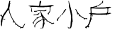 SplineFontDB: 3.0
FontName: LaCasita
FullName: LaCasita
FamilyName: LaCasita
Weight: Regular
Copyright: Copyright (c) 2016, Huang Pei-Tang
UComments: "2016-2-25: Created with FontForge (http://fontforge.org)"
Version: 001.000
ItalicAngle: 0
UnderlinePosition: -100
UnderlineWidth: 50
Ascent: 800
Descent: 200
InvalidEm: 0
LayerCount: 2
Layer: 0 0 "Back" 1
Layer: 1 0 "Fore" 0
XUID: [1021 500 -727619179 8342607]
FSType: 0
OS2Version: 0
OS2_WeightWidthSlopeOnly: 0
OS2_UseTypoMetrics: 1
CreationTime: 1456414151
ModificationTime: 1456415237
OS2TypoAscent: 0
OS2TypoAOffset: 1
OS2TypoDescent: 0
OS2TypoDOffset: 1
OS2TypoLinegap: 90
OS2WinAscent: 0
OS2WinAOffset: 1
OS2WinDescent: 0
OS2WinDOffset: 1
HheadAscent: 0
HheadAOffset: 1
HheadDescent: 0
HheadDOffset: 1
OS2CapHeight: 0
OS2XHeight: 0
MarkAttachClasses: 1
DEI: 91125
Encoding: UnicodeBmp
UnicodeInterp: none
NameList: AGL For New Fonts
DisplaySize: -48
AntiAlias: 1
FitToEm: 1
WinInfo: 23432 29 11
BeginPrivate: 0
EndPrivate
BeginChars: 65536 4

StartChar: uni5C0F
Encoding: 23567 23567 0
Width: 1000
VWidth: 0
Flags: H
LayerCount: 2
Back
Fore
SplineSet
547.291992188 197.858398438 m 0
 548.866210938 183.512044271 550.423177083 169.165364583 551.962890625 154.818359375 c 0
 544.576708506 131.889049799 545.276578298 113.395885736 554.0625 99.3388671875 c 0
 562.989062444 78.0835778485 565.246223902 61.8472497235 560.833984375 50.6298828125 c 0
 551.615878948 50.6298828125 547.031894573 46.23828125 547.08203125 37.455078125 c 0
 545.142548102 25.3932720747 542.467558769 6.27374988926 539.057063252 -19.9034884314 c 0
 535.646567734 -46.080726752 532.213451782 -69.0774679713 528.757715394 -88.8937120895 c 0
 525.301979006 -108.709956208 521.052336896 -127.51459124 516.008789062 -145.307617188 c 0
 514.778313169 -149.540225335 512.851975036 -154.088826883 510.229774663 -158.953421831 c 0
 507.607574289 -163.81801678 505.329696357 -167.663089685 503.396140865 -170.488640547 c 0
 501.462585373 -173.314191408 498.287704516 -177.674145766 493.871498295 -183.568503618 c 0
 489.455292075 -189.462861471 486.634193684 -193.260339432 485.408203125 -194.9609375 c 0
 479.351991329 -203.366784635 474.698019975 -201.809818489 471.446289062 -190.290039062 c 0
 462.963858667 -183.937254922 462.719067001 -174.664142942 470.711914062 -162.470703125 c 0
 474.394593985 -150.305571601 477.373912544 -136.803182777 479.649869741 -121.963536655 c 0
 481.925826937 -107.123890532 483.414684325 -94.5900176665 484.116441905 -84.3619180571 c 0
 484.818199484 -74.1338184477 485.577073623 -60.0033134653 486.393064321 -41.9704031099 c 0
 487.209055019 -23.9374927545 487.878163787 -10.9691682804 488.400390625 -3.0654296875 c 0
 489.469695005 12.9657392968 491.448185805 34.0625692199 494.335863023 60.2250600818 c 0
 497.223540241 86.3875509437 499.586230273 108.447446395 501.42393312 126.404746437 c 0
 503.261635966 144.362046478 504.208943492 165.192440333 504.265855699 188.895928002 c 0
 504.322767905 212.59941567 502.760842047 234.517569878 499.580078125 254.650390625 c 0
 485.009546901 346.551557226 471.117619817 418.284955664 457.904296875 469.850585938 c 0
 455.889787161 477.719063638 452.419749788 490.003724019 447.494184755 506.704567082 c 0
 442.568619722 523.405410144 438.762783824 536.879317531 436.076677062 547.126289242 c 0
 433.390570299 557.373260953 431.070144804 570.010427378 429.115400575 585.037788517 c 0
 427.160656346 600.065149656 426.679481154 614.157371192 427.671875 627.314453125 c 0
 428.800903843 642.303225895 427.015401613 664.498247528 422.31536831 693.899518024 c 0
 417.615335007 723.30078852 415.481566404 745.073214804 415.9140625 759.216796875 c 1
 430.243164062 760.739257812 l 1
 429.3515625 758.849609375 l 1
 430.138671875 760.739257812 l 2
 427.86572485 753.503209134 429.492677975 748.254185696 435.01953125 744.9921875 c 0
 435.030503076 744.93449416 436.02789891 739.423426451 438.01171875 728.458984375 c 0
 434.540130368 719.506954413 436.289804847 713.156042954 443.260742188 709.40625 c 0
 449.683657697 700.343886359 454.442446759 685.087375943 457.537109375 663.63671875 c 0
 457.456380208 662.431717218 457.416015625 661.23314951 457.416015625 660.041015625 c 0
 457.416015625 647.126687081 461.550455729 635.710671456 469.819335938 625.79296875 c 0
 473.108398438 610.886067708 476.415039062 595.961914062 479.739257812 581.020507812 c 0
 476.545206993 572.172278269 478.294881472 565.891028269 484.98828125 562.176757812 c 0
 494.964966925 544.54919615 500.721151821 525.636110213 502.256835938 505.4375 c 0
 495.764823388 497.626659308 496.674654117 490.838247849 504.986328125 485.072265625 c 2
 509.762695312 463.552734375 l 2
 505.908286176 453.898280608 509.232504926 442.438319671 519.735351562 429.172851562 c 2
 523.514648438 400.356445312 l 2
 518.164302029 395.40334254 518.951736925 391.064475352 525.876953125 387.33984375 c 0
 526.124620226 385.765136719 526.413913303 383.954305013 526.744832357 381.907348633 c 0
 527.241210937 378.836914063 527.241210937 378.836914063 527.737589518 375.766479492 c 0
 528.068508572 373.719523112 528.357801649 371.908691406 528.60546875 370.333984375 c 0
 525.800587746 361.85438134 527.340301288 355.695852694 533.224609375 351.858398438 c 0
 542.694010417 323.104631169 547.428710938 293.590959294 547.428710938 263.317382812 c 0
 547.428710938 252.922521334 546.858072917 242.562820813 545.716796875 232.23828125 c 0
 537.58177147 219.469686652 538.159245428 208.027303839 547.44921875 197.911132812 c 1024
744.48828125 336.059570312 m 0
 743.530059294 332.785205037 742.581877758 328.186784707 741.643736643 322.264309323 c 0
 740.705595527 316.34183394 739.835982647 311.924462563 739.034898001 309.012195193 c 0
 738.233813355 306.099927823 736.289369839 303.256404425 733.201567453 300.481624997 c 0
 730.113765067 297.70684557 725.810573312 296.041746612 720.291992188 295.486328125 c 1
 722.535276213 318.481801059 719.936174514 341.201464032 712.49468709 363.645317044 c 0
 705.053199666 386.089170057 694.312383967 410.732634909 680.272239993 437.575711602 c 0
 666.232096019 464.418788294 656.529695709 485.587235989 651.165039062 501.081054688 c 1
 668.987829848 503.003573302 681.829952244 494.570630594 689.69140625 475.782226562 c 0
 709.908661613 426.809423502 748.049937655 367.55063444 804.115234375 298.005859375 c 0
 824.482749064 272.520221105 852.87510337 247.258979208 889.292297294 222.222133684 c 0
 925.709491218 197.185288161 959.462644724 179.721269641 990.551757812 169.830078125 c 0
 997.625797123 167.828125 1004.84129192 166.827148438 1012.19824219 166.827148438 c 0
 1021.32317676 166.827148438 1030.18678353 168.352864583 1038.7890625 171.404296875 c 0
 1051.6195293 175.309371984 1061.27708138 173.420049067 1067.76171875 165.736328125 c 0
 1069.96301142 163.145866639 1071.05333146 160.497972661 1071.03267886 157.792646191 c 0
 1071.01202626 155.087319721 1070.37583504 152.803990856 1069.1241052 150.942659595 c 0
 1067.87237536 149.081328334 1066.31112802 146.877444065 1064.44036319 144.331006787 c 0
 1062.56959835 141.784569509 1061.33231583 139.751707871 1060.72851562 138.232421875 c 0
 1059.15640834 134.302299918 1057.17463476 132.251624141 1054.78319488 132.080394545 c 0
 1052.39175499 131.909164949 1049.31027178 132.942808169 1045.53874523 135.181324205 c 0
 1041.76721868 137.419840242 1039.13223329 138.716820715 1037.63378906 139.072265625 c 0
 1035.41058647 139.609538627 1032.25964286 140.534395664 1028.18095822 141.846836736 c 0
 1024.10227359 143.159277808 1020.80036036 144.184726494 1018.27521854 144.923182795 c 0
 1015.75007671 145.661639096 1012.6879823 146.148933948 1009.08893529 146.385067349 c 0
 1005.48988828 146.621200751 1002.42512602 146.240146254 999.894648512 145.24190386 c 0
 997.364171 144.243661466 994.729747665 142.334942139 991.991378506 139.515745879 c 0
 989.253009348 136.69654962 986.848656616 132.909399951 984.778320312 128.154296875 c 0
 982.32334955 122.511477379 974.80023757 121.006920087 962.208984375 123.640625 c 0
 954.57226423 125.213626515 952.536022845 130.265428216 956.10026022 138.796030103 c 0
 956.844094947 140.576314989 957.34062279 141.875424746 957.58984375 142.693359375 c 0
 960.821968482 153.406967936 956.605497128 160.300522624 944.940429688 163.374023438 c 0
 907.827967376 173.122720117 869.511561126 197.914386784 829.991210938 237.749023438 c 0
 819.946026328 247.889423066 813.402732058 251.77353765 810.361328125 249.401367188 c 0
 801.80036082 242.779321989 795.299572483 238.587590645 790.858963115 236.826173154 c 0
 786.418353746 235.064755664 783.84186792 235.444913665 783.129505635 237.966647158 c 0
 782.417143351 240.488380651 782.359738552 243.558493483 782.95729124 247.176985654 c 0
 783.554843927 250.795477826 784.278826851 255.026104577 785.12924001 259.868865908 c 0
 785.97965317 264.711627239 786.079802333 268.220833395 785.4296875 270.396484375 c 0
 781.002941443 284.392378859 767.355806026 306.297326776 744.48828125 336.111328125 c 1024
154 282.20703125 m 0
 191.494801694 329.270374081 211.684905861 354.586780331 214.5703125 358.15625 c 0
 228.692705754 374.14802636 238.000648462 392.571528964 242.494140625 413.426757812 c 0
 242.873112237 415.525418864 243.311934877 419.296889862 243.810608545 424.741170807 c 0
 244.309282214 430.185451751 244.927824434 434.136783192 245.666235205 436.595165131 c 0
 246.404645976 439.053547069 247.764655839 441.909830211 249.746264795 445.164014557 c 0
 251.727873751 448.418198902 254.844853471 450.526170968 259.097203955 451.487930756 c 0
 263.349554439 452.449690543 268.785252079 452.534442791 275.404296875 451.7421875 c 0
 279.223883212 451.2865627 282.358724346 452.728773813 284.808820279 456.06882084 c 0
 287.258916211 459.408867866 289.632246095 464.526073244 291.92880993 471.420436973 c 0
 294.225373764 478.314800702 295.890379829 482.777845148 296.923828125 484.809570312 c 0
 302.266316902 495.367937391 308.949910652 501.229265516 316.974609375 502.393554688 c 0
 317.447794596 502.450195312 317.922403971 502.478515625 318.3984375 502.478515625 c 0
 324.678475909 502.478515625 328.542733721 499.423502604 329.991210938 493.313476562 c 0
 330.589833578 491.802524771 331.008940447 490.373978633 331.248531545 489.02783815 c 0
 331.488122643 487.681697667 331.456728898 486.343058915 331.154350311 485.011921895 c 0
 330.851971724 483.680784874 330.584949227 482.576595714 330.35328282 481.699354413 c 0
 330.121616414 480.822113112 329.520308766 479.703220853 328.549359877 478.342677634 c 0
 327.578410988 476.982134416 326.878591935 476.01932759 326.449902718 475.454257155 c 0
 326.021213502 474.889186721 325.124226645 473.833312637 323.758942148 472.286634905 c 0
 322.39365765 470.739957172 321.514374851 469.735558037 321.12109375 469.2734375 c 0
 288.32085778 430.033920342 258.945206738 388.376042738 232.994140625 344.299804688 c 0
 230.235357243 339.659818595 226.976384597 334.972235426 223.217222688 330.23705518 c 0
 219.458060779 325.501874934 216.089884108 321.486117878 213.112692677 318.189784013 c 0
 210.135501245 314.893450148 205.922201256 310.787365961 200.472792711 305.871531453 c 0
 195.023384166 300.955696945 191.056972542 297.443918477 188.573557839 295.33619605 c 0
 186.090143135 293.228473623 181.512838517 289.452395223 174.841643984 284.007960851 c 0
 168.170449451 278.563526479 163.952401457 275.111328591 162.1875 273.651367188 c 1
 153.947265625 282.048828125 l 1025
90.751953125 213.709960938 m 0
 95.8654407526 211.581351648 98.4482044245 208.620088627 98.5002441406 204.826171875 c 0
 98.5522838568 201.032255123 96.7917858099 197.887398352 93.21875 195.391601562 c 0
 66.0297254218 172.765918346 48.8487358385 141.080696992 41.67578125 100.3359375 c 0
 40.9714684429 96.305226233 39.8460330399 92.389333375 38.299475041 88.5882589261 c 0
 36.7529170421 84.7871844772 33.8538312509 81.2757627279 29.6022176674 78.053993678 c 0
 25.3506040838 74.8322246282 20.3295523614 74.0189793397 14.5390625 75.6142578125 c 0
 5.23042501164 78.1858520202 0.397091678302 83.2793171894 0.0390625 90.8946533203 c 0
 -0.318966678302 98.5099894512 1.12016092586 105.768737824 4.3564453125 112.670898438 c 0
 7.83809737799 126.761127315 14.2046056707 140.248858727 23.4559701906 153.134092671 c 0
 32.7073347105 166.019326615 41.3369483334 175.9892848 49.3448110594 183.043967225 c 0
 57.3526737854 190.09864965 68.8630622864 199.410816825 83.8759765625 210.98046875 c 0
 86.0529298821 212.179797854 88.3449220696 213.089628583 90.751953125 213.709960938 c 1024
470.711914062 -162.470703125 m 0
 462.731236301 -174.645578139 462.976027968 -183.918690119 471.446289062 -190.290039062 c 1
 467.384486114 -190.728654533 462.10820442 -191.92781178 455.617443981 -193.887510802 c 0
 449.126683542 -195.847209825 443.529348492 -197.363512519 438.825438832 -198.436418885 c 0
 434.121529171 -199.509325251 429.083879846 -199.97576214 423.712490856 -199.835729552 c 0
 418.341101866 -199.695696964 413.419782441 -197.689030909 408.948532582 -193.815731385 c 0
 404.477282722 -189.942431862 400.553032278 -184.095651608 397.17578125 -176.275390625 c 0
 396.992806196 -175.845327747 396.404456305 -174.500844454 395.410731576 -172.241940747 c 0
 394.417006848 -169.983037039 393.806279772 -168.532958004 393.578550349 -167.89170364 c 0
 393.350820926 -167.250449276 392.869142059 -165.901116124 392.133513748 -163.843704186 c 0
 391.397885437 -161.786292247 391.021552116 -160.285833839 391.004513783 -159.342328961 c 0
 390.987475451 -158.398824084 390.879588272 -156.984129564 390.680852247 -155.098245402 c 0
 390.482116222 -153.21236124 390.618972522 -151.631559468 391.091421148 -150.355840085 c 0
 391.563869774 -149.080120702 392.108570151 -147.570100823 392.725522279 -145.825780446 c 0
 393.342474407 -144.081460069 394.271316196 -142.390350941 395.512047648 -140.752453061 c 0
 396.7527791 -139.114555181 398.217187696 -137.448698432 399.905273438 -135.754882812 c 1
 401.543017744 -143.597427262 403.972860814 -149.998872955 407.194802647 -154.959219892 c 0
 410.416744479 -159.919566828 413.309214916 -163.590443889 415.872213955 -165.971851072 c 0
 418.435212994 -168.353258255 422.752700482 -169.595159696 428.824676417 -169.697555395 c 0
 434.896652352 -169.799951094 439.049819764 -169.719905845 441.284178654 -169.457419648 c 0
 443.518537544 -169.194933452 448.639889687 -168.040838799 456.648235083 -165.99513569 c 0
 464.656580479 -163.949432581 469.326895348 -162.774621726 470.659179688 -162.470703125 c 1024
430.243164062 760.633789062 m 1
 415.9140625 759.112304688 l 2
 413.438879326 765.523646291 411.779394277 770.255021205 410.935607352 773.306429429 c 0
 410.091820427 776.357837653 410.209184623 780.506741471 411.28769994 785.753140883 c 0
 412.366215257 790.999540295 415.290497568 795.730915209 420.060546875 799.947265625 c 1
 423.190355825 796.222938547 425.360197108 792.18465621 426.570070723 787.832418613 c 0
 427.779944338 783.480181017 428.561030002 778.475691004 428.913327714 772.818948574 c 0
 429.265625427 767.162206144 429.70890421 763.100486307 430.243164062 760.633789062 c 1024
554.115234375 99.3388671875 m 0
 545.314854814 113.460140829 544.597406897 131.953304891 551.962890625 154.818359375 c 1
 556.939150479 142.62287139 557.656598395 124.129707327 554.115234375 99.3388671875 c 1024
547.291992188 197.858398438 m 0
 538.001738712 207.975779487 537.424264754 219.418162299 545.559570312 232.185546875 c 1
 548.553710938 226.152453753 550.05078125 219.767362607 550.05078125 213.030273438 c 0
 550.05078125 207.806833766 549.131184896 202.749542099 547.291992188 197.858398438 c 1024
130.799804688 238.694335938 m 0
 130.558913503 238.158966859 130.198033665 237.345099001 129.717165172 236.252732363 c 0
 123.603900578 222.365512888 115.829038229 215.131203663 106.392578125 214.549804688 c 0
 101.583984375 214.769181297 99.1796875 217.28578286 99.1796875 222.099609375 c 0
 99.1796875 222.797012487 99.2747395833 223.482233841 99.46484375 224.155273438 c 0
 100.927215918 229.740119132 104.17030267 234.952160681 109.194104007 239.791398082 c 0
 114.217905343 244.630635483 119.547735258 247.676731956 125.18359375 248.9296875 c 0
 127.318098969 249.496743997 128.99887783 248.713905192 130.225930331 246.581171083 c 0
 131.452982832 244.448436974 131.644274284 241.731926821 130.799804688 238.431640625 c 1024
469.9765625 625.79296875 m 0
 461.707682292 635.710671456 457.573242188 647.126687081 457.573242188 660.041015625 c 0
 457.573242188 661.23314951 457.613606771 662.431717218 457.694335938 663.63671875 c 1
 468.291339807 650.623076854 472.385415327 638.00849352 469.9765625 625.79296875 c 1024
519.840820312 429.172851562 m 0
 509.285330149 442.574577324 505.961111399 454.034538261 509.868164062 463.552734375 c 1
 518.543744975 448.9713562 521.867963725 437.511395263 519.840820312 429.172851562 c 1024
505.091796875 485.072265625 m 0
 496.762302003 490.834490488 495.852471274 497.605649342 502.362304688 505.385742188 c 1
 507.215015148 500.5322533 508.124845877 493.743516321 505.091796875 485.01953125 c 1024
150.325195312 259.479492188 m 0
 144.558135163 245.655904234 138.347197663 241.299458922 131.692382812 246.41015625 c 0
 130.097118969 247.63550775 128.88726248 248.874627405 128.062813346 250.127515214 c 0
 127.238364212 251.380403023 126.861876957 252.643237989 126.933351582 253.916020113 c 0
 127.004826207 255.188802237 127.201662025 256.35475508 127.523859037 257.413878643 c 0
 127.846056048 258.473002206 128.553331093 259.670051595 129.645684171 261.00502681 c 0
 130.73803725 262.340002025 131.682561206 263.430978784 132.479256039 264.277957087 c 0
 133.275950873 265.12493539 134.394839894 266.237818188 135.835923102 267.616605481 c 0
 137.27700631 268.995392774 138.310214234 270.009584176 138.935546875 270.659179688 c 2
 150.325195312 259.426757812 l 1025
443.41796875 709.458007812 m 0
 436.26484355 713.235036477 434.515169071 719.568695332 438.168945312 728.458984375 c 1
 442.329101562 725.006538289 444.409179688 720.57717631 444.409179688 715.170898438 c 0
 444.409179688 713.193400065 444.078776042 711.271850586 443.41796875 709.40625 c 1024
435.01953125 744.9921875 m 0
 429.489512354 748.185060307 427.862559229 753.434083744 430.138671875 760.739257812 c 1
 436.766727635 756.603047443 438.39368076 751.354024006 435.01953125 744.9921875 c 1024
547.133789062 37.455078125 m 0
 547.133789062 46.3456439135 551.717773438 50.737245476 560.885742188 50.6298828125 c 1
 560.744365882 48.0183726676 559.98810396 45.968439166 558.616956424 44.4800823078 c 0
 557.245808887 42.9917254497 555.212759813 41.6153554736 552.517809201 40.3509723797 c 0
 549.82285859 39.0865892857 548.02818521 38.1212912008 547.133789062 37.455078125 c 1024
533.27734375 351.805664062 m 0
 527.393035663 355.643118319 525.853322121 361.801646965 528.658203125 370.28125 c 1
 532.632161458 367.191966273 534.619140625 363.131093878 534.619140625 358.098632812 c 0
 534.619140625 355.907164722 534.171875 353.809508472 533.27734375 351.805664062 c 1024
525.981445312 387.182617188 m 0
 519.200786553 390.798968526 518.413351657 395.137835713 523.619140625 400.19921875 c 0
 526.677083333 398.687347345 528.206054688 396.225433283 528.206054688 392.813476562 c 0
 528.206054688 390.64411043 527.464518229 388.767157305 525.981445312 387.182617188 c 1024
485.145507812 562.176757812 m 0
 478.451832192 565.891627248 476.702483234 572.172877248 479.897460938 581.020507812 c 1
 484.074544271 577.659500613 486.163085938 573.297521447 486.163085938 567.934570312 c 0
 486.163085938 565.953344274 485.823893229 564.034073441 485.145507812 562.176757812 c 1024
154 282.20703125 m 1
 162.240234375 273.80859375 l 2
 152.974402253 270.261255724 150.227657461 273.060734891 154 282.20703125 c 1024
150.325195312 259.479492188 m 1
 138.935546875 270.711914062 l 2
 142.56875871 271.840729878 145.39983751 272.199743188 147.428783275 271.788953993 c 0
 149.457729041 271.378164798 150.729707725 270.15861908 151.244719329 268.13031684 c 0
 151.759730932 266.102014601 151.453222927 263.218406383 150.325195312 259.479492188 c 1024
EndSplineSet
Validated: 524323
EndChar

StartChar: uni6236
Encoding: 25142 25142 1
Width: 1000
VWidth: 0
Flags: H
LayerCount: 2
Back
Fore
SplineSet
190.74609375 299.598632812 m 0
 189.802734375 320.022460938 174.000976562 317.098632812 161.030273438 318.465820312 c 0
 151.879882812 319.45703125 139.19140625 317.522460938 137.446289062 328.795898438 c 0
 135.041015625 343.51171875 150.040039062 340.91796875 157.633789062 341.201171875 c 0
 187.916015625 342.333007812 195.368164062 357.520507812 193.245117188 385.916015625 c 0
 190.1796875 431.66796875 192.161132812 477.750976562 185.321289062 523.314453125 c 0
 184.666992188 526.676757812 184.135742188 532.18359375 184.135742188 535.608398438 c 0
 184.135742188 544.447265625 187.499023438 557.958007812 191.641601562 565.765625 c 0
 194.754882812 571.331054688 199.66015625 578.97265625 205.791992188 574.680664062 c 0
 232.489257812 555.294921875 257.676757812 575.15234375 283.241210938 576.284179688 c 0
 288.3828125 570.435546875 292.297851562 572.180664062 295.504882812 578.265625 c 2
 333.8046875 588.359375 l 2
 339.512695312 582.0390625 343.23828125 585.057617188 346.209960938 591.094726562 c 2
 394.038085938 610.338867188 l 2
 403.471679688 610.338867188 414.272460938 605.33984375 421.819335938 615.810546875 c 2
 481.250976562 640.998046875 l 2
 483.467773438 637.6015625 485.684570312 634.252929688 487.948242188 630.951171875 c 0
 487.875976562 629.517578125 486.65234375 628.353515625 485.216796875 628.353515625 c 0
 485.176757812 628.353515625 485.111328125 628.35546875 485.071289062 628.357421875 c 0
 473.232421875 621.234375 485.354492188 612.3671875 483.326171875 604.537109375 c 2
 458.751953125 611.140625 l 2
 453.280273438 617.602539062 449.318359375 614.8203125 446.393554688 608.830078125 c 2
 409.178710938 596.61328125 l 2
 393.661132812 596.61328125 374.982421875 601.330078125 377.010742188 575.15234375 c 1
 329.842773438 570.435546875 l 2
 328.172851562 570.56640625 325.45703125 570.672851562 323.78125 570.672851562 c 0
 310.55078125 570.672851562 290.952148438 564.607421875 280.034179688 557.133789062 c 1
 295.693359375 559.4453125 311.0703125 549.916992188 326.399414062 557.133789062 c 0
 328.666992188 557.427734375 332.362304688 557.666992188 334.6484375 557.666992188 c 0
 341.395507812 557.666992188 351.963867188 555.653320312 358.23828125 553.171875 c 0
 368.142578125 542.748046875 378.755859375 544.446289062 389.698242188 551.426757812 c 2
 528.9375 550.578125 l 2
 533.654296875 544.91796875 537.7578125 546.474609375 540.96484375 552.323242188 c 2
 559.83203125 552.55859375 l 2
 566.10546875 544.446289062 572.47265625 544.446289062 578.69921875 552.55859375 c 2
 603.88671875 552.55859375 l 2
 614.59375 543.125 625.206054688 542.842773438 635.630859375 553.125 c 2
 717.985351562 556.8515625 l 2
 724.77734375 550.153320312 727.9375 554.3984375 730.389648438 560.955078125 c 0
 745.294921875 563.030273438 759.162109375 570.954101562 774.774414062 569.208984375 c 0
 776.642578125 566.91796875 780.556640625 565.05859375 783.512695312 565.05859375 c 0
 786.612304688 565.05859375 790.642578125 567.065429688 792.509765625 569.5390625 c 0
 835.479492188 577.369140625 878.307617188 582.69921875 920.333984375 557.133789062 c 1
 897.834960938 550.578125 875.572265625 543.314453125 852.836914062 537.606445312 c 0
 822.98046875 530.059570312 806.09375 509.825195312 809.348632812 481.005859375 c 0
 810.317382812 472.154296875 811.103515625 457.743164062 811.103515625 448.838867188 c 0
 811.103515625 422.498046875 804.37890625 380.827148438 796.094726562 355.823242188 c 1
 840.1015625 355.823242188 882.034179688 366.388671875 920.428710938 341.153320312 c 1
 874.72265625 333.41796875 835.526367188 304.740234375 788.359375 304.268554688 c 0
 775.717773438 304.268554688 759.3984375 308.23046875 758.21875 283.514648438 c 0
 757.416992188 266.393554688 744.681640625 273.137695312 736.8046875 282.666015625 c 0
 736.239257812 292.524414062 735.295898438 302.051757812 721.192382812 299.221679688 c 0
 697.608398438 285.071289062 672.185546875 298.231445312 647.752929688 295.259765625 c 0
 639.12109375 302.665039062 630.819335938 302.711914062 622.942382812 294.127929688 c 0
 601.905273438 290.967773438 580.916015625 281.014648438 559.926757812 294.127929688 c 0
 550.880859375 298.302734375 535.453125 301.69140625 525.491210938 301.69140625 c 0
 515.333984375 301.69140625 499.634765625 298.17578125 490.448242188 293.844726562 c 0
 482.672851562 292.798828125 469.994140625 291.94921875 462.1484375 291.94921875 c 0
 454.301757812 291.94921875 441.623046875 292.798828125 433.84765625 293.844726562 c 0
 421.8671875 303.796875 409.2734375 302.5703125 396.443359375 295.58984375 c 2
 332.861328125 300.306640625 l 2
 322.862304688 309.362304688 312.532226562 308.796875 301.825195312 301.674804688 c 2
 256.213867188 303.08984375 l 2
 244.375 310.872070312 242.064453125 288.184570312 230.224609375 295.165039062 c 0
 228.366210938 295.40234375 226.78125 297.114257812 226.6875 298.986328125 c 0
 212.537109375 313.796875 209.565429688 296.721679688 209.330078125 290.731445312 c 0
 207.25390625 245.026367188 201.263671875 199.038085938 212.537109375 153.662109375 c 0
 213.952148438 148.002929688 220.98046875 142.483398438 212.537109375 138.049804688 c 0
 210.140625 137.1328125 206.114257812 136.388671875 203.548828125 136.388671875 c 0
 201.76953125 136.388671875 198.928710938 136.751953125 197.208007812 137.201171875 c 0
 188.29296875 138.8515625 190.83984375 145.313476562 191.641601562 151.775390625 c 0
 194.943359375 179.79296875 197.16015625 207.858398438 191.359375 235.875976562 c 0
 190.084960938 242.431640625 188.764648438 248.94140625 187.538085938 255.450195312 c 0
 185.509765625 270.260742188 200.651367188 283.750976562 190.604492188 299.268554688 c 1024
399.651367188 511.00390625 m 0
 346.209960938 512.560546875 293.241210938 521.852539062 239.28125 518.645507812 c 0
 218.622070312 517.418945312 215.131835938 510.296875 216.970703125 491.854492188 c 0
 221.02734375 450.346679688 223.668945312 408.650390625 225.885742188 366.954101562 c 0
 226.782226562 349.879882812 237.677734375 345.587890625 250.790039062 344.73828125 c 0
 270.600585938 343.46484375 290.8828125 346.341796875 310.221679688 343.229492188 c 0
 441.866210938 322.00390625 573.793945312 338.512695312 705.580078125 339.64453125 c 0
 741.19140625 339.927734375 771.000976562 351.153320312 784.114257812 392.943359375 c 0
 796.094726562 431.244140625 782.510742188 467.798828125 786.708007812 505.061523438 c 0
 788.40625 520.95703125 772.557617188 520.295898438 760.860351562 519.2109375 c 0
 727.041015625 515.720703125 693.174804688 513.126953125 659.26171875 510.862304688 c 0
 572.47265625 505.061523438 486.061523438 512.325195312 399.603515625 510.862304688 c 1024
191.547851562 236.158203125 m 0
 197.349609375 208.141601562 195.131835938 180.076171875 191.831054688 152.05859375 c 0
 191.076171875 145.596679688 188.481445312 139.134765625 197.396484375 137.484375 c 0
 199.1171875 137.03515625 201.958007812 136.670898438 203.737304688 136.670898438 c 0
 206.302734375 136.670898438 210.330078125 137.416015625 212.725585938 138.333007812 c 0
 220.98046875 142.766601562 213.999023438 148.28515625 212.725585938 153.9453125 c 0
 201.453125 199.2734375 207.443359375 245.26171875 209.518554688 291.014648438 c 0
 209.75390625 297.051757812 212.8203125 314.079101562 226.875976562 299.268554688 c 1
 217.017578125 293.65625 216.829101562 284.26953125 216.876953125 274.600585938 c 0
 216.876953125 249.413085938 217.112304688 224.225585938 216.640625 199.131835938 c 0
 216.168945312 176.444335938 219.84765625 155.408203125 236.262695312 138.14453125 c 0
 242.44140625 131.682617188 245.696289062 123.427734375 240.036132812 115.315429688 c 0
 234.375976562 107.202148438 227.583984375 111.68359375 221.168945312 116.211914062 c 0
 203.33984375 128.852539062 202.301757812 112.390625 199.424804688 102.391601562 c 0
 191.169921875 72.1572265625 190.651367188 40.224609375 177.774414062 10.88671875 c 0
 163.05859375 -22.6025390625 157.728515625 -60.2900390625 128.059570312 -86.7509765625 c 0
 115.702148438 -97.8349609375 110.702148438 -111.702148438 129.522460938 -125.805664062 c 0
 135.041015625 -129.956054688 154.709960938 -140.521484375 137.116210938 -155.615234375 c 0
 122.965820312 -167.83203125 109.711914062 -171.840820312 98.0615234375 -153.303710938 c 0
 90.2783203125 -140.993164062 82.6845703125 -140.899414062 73.5341796875 -151.55859375 c 0
 66.7421875 -159.530273438 56.7900390625 -165.708984375 52.875 -175.142578125 c 0
 41.4599609375 -201.509765625 31.5078125 -212.640625 12.6884765625 -179.859375 c 0
 8.7255859375 -172.97265625 -3.3017578125 -171.275390625 1.0849609375 -158.633789062 c 0
 5.4716796875 -145.993164062 11.2255859375 -135.946289062 26.0361328125 -133.82421875 c 0
 60.2333984375 -129.107421875 75.515625 -106.702148438 93.6748046875 -77.6943359375 c 0
 153.341796875 17.6787109375 177.350585938 121.965820312 188.009765625 231.252929688 c 0
 188.703125 232.780273438 190.30859375 234.893554688 191.594726562 235.969726562 c 1024
100.325195312 -127.833984375 m 0
 99.0048828125 -121.512695312 102.306640625 -112.080078125 91.4111328125 -112.032226562 c 0
 87.9951171875 -112.950195312 84.4453125 -116.458007812 83.486328125 -119.862304688 c 0
 83.486328125 -130.7578125 92.919921875 -127.314453125 99.2880859375 -128.87109375 c 0
 101.126953125 -137.879882812 102.448242188 -147.408203125 113.438476562 -149.908203125 c 0
 115.54296875 -148.625 117.65625 -145.624023438 118.155273438 -143.209960938 c 0
 119.900390625 -129.720703125 110.655273438 -128.069335938 100.513671875 -127.833984375 c 1024
188.24609375 120.220703125 m 1
 184.377929688 76.779296875 180.180664062 33.1962890625 154.993164062 -4.537109375 c 1
 148.861328125 41.3095703125 172.208984375 79.892578125 188.24609375 120.220703125 c 1
142.493164062 -17.5087890625 m 0
 143.389648438 -50.5263671875 105.655273438 -62.7890625 103.296875 -93.4482421875 c 1
 126.125976562 -73.2138671875 153.106445312 -55.431640625 142.493164062 -17.5087890625 c 1024
481.76953125 642.413085938 m 0
 497.193359375 658.120117188 516.013671875 669.345703125 533.654296875 682.127929688 c 0
 567.897460938 706.796875 602.61328125 732.739257812 603.3203125 781.69921875 c 0
 603.3203125 791.1328125 608.037109375 799.953125 616.857421875 800 c 0
 623.838867188 800 631.998046875 794.29296875 637.611328125 788.962890625 c 0
 646.243164062 780.755859375 634.6875 777.170898438 631.762695312 771.463867188 c 0
 625.159179688 758.633789062 604.876953125 746.323242188 630.489257812 731.654296875 c 0
 636.337890625 728.305664062 633.837890625 720.145507812 630.489257812 714.438476562 c 0
 626.102539062 706.655273438 619.829101562 708.73046875 614.6875 712.787109375 c 0
 604.876953125 720.333984375 597.471679688 718.1640625 591.104492188 708.495117188 c 0
 567.095703125 670.760742188 531.389648438 648.875 490.967773438 633.026367188 c 1
 481.534179688 642.459960938 l 1025
230.272460938 295.448242188 m 0
 241.875 288.467773438 244.422851562 311.155273438 256.26171875 303.372070312 c 0
 248.950195312 285.49609375 248.998046875 268.940429688 265.12890625 255.403320312 c 0
 270.12890625 251.158203125 275.17578125 245.969726562 270.08203125 239.884765625 c 0
 264.327148438 232.904296875 256.921875 235.686523438 250.506835938 239.884765625 c 0
 230.649414062 253.46875 228.762695312 273.750976562 230.272460938 295.259765625 c 1024
376.727539062 575.19921875 m 0
 374.69921875 601.424804688 393.377929688 596.708007812 408.848632812 596.66015625 c 0
 410.405273438 583.594726562 430.215820312 582.982421875 428.659179688 564.067382812 c 1
 412.197265625 576.661132812 392.764648438 564.067382812 376.774414062 575.24609375 c 1024
490.448242188 293.891601562 m 0
 499.634765625 298.223632812 515.333984375 301.739257812 525.491210938 301.739257812 c 0
 535.453125 301.739257812 550.880859375 298.350585938 559.926757812 294.174804688 c 1
 550.142578125 292.639648438 534.1640625 291.39453125 524.260742188 291.39453125 c 0
 514.877929688 291.39453125 499.729492188 292.512695312 490.448242188 293.891601562 c 1024
326.116210938 557.040039062 m 0
 310.787109375 549.728515625 295.41015625 559.256835938 279.750976562 557.040039062 c 1
 290.668945312 564.513671875 310.267578125 570.578125 323.498046875 570.578125 c 0
 325.173828125 570.578125 327.889648438 570.471679688 329.559570312 570.340820312 c 1
 326.635742188 566.37890625 322.720703125 562.700195312 326.1640625 557.133789062 c 1024
190.74609375 299.598632812 m 0
 200.791992188 284.22265625 185.651367188 270.637695312 187.6796875 255.780273438 c 1
 171.595703125 271.581054688 186.547851562 285.212890625 190.74609375 299.598632812 c 1024
396.443359375 295.873046875 m 0
 409.2734375 302.853515625 421.819335938 304.080078125 433.84765625 294.127929688 c 1
 429.471679688 292.829101562 422.215820312 291.775390625 417.651367188 291.775390625 c 0
 411.579101562 291.775390625 402.078125 293.611328125 396.443359375 295.873046875 c 1024
483.04296875 604.584960938 m 0
 485.071289062 612.4140625 472.90234375 621.282226562 484.788085938 628.404296875 c 0
 487.663085938 624.30078125 491.572265625 617.221679688 493.514648438 612.603515625 c 0
 496.81640625 602.084960938 492.618164062 599.301757812 483.04296875 604.584960938 c 1024
389.321289062 551.379882812 m 0
 378.377929688 544.3515625 367.765625 542.701171875 357.860351562 553.125 c 1
 368.520507812 556.143554688 379.0859375 557.133789062 389.321289062 551.379882812 c 1024
301.825195312 302.004882812 m 0
 312.532226562 309.173828125 322.909179688 309.693359375 332.861328125 300.63671875 c 1
 329.16015625 299.336914062 322.970703125 298.282226562 319.046875 298.282226562 c 0
 314.072265625 298.282226562 306.356445312 299.94921875 301.825195312 302.004882812 c 1024
635.724609375 553.266601562 m 0
 625.30078125 542.983398438 614.735351562 543.172851562 603.98046875 552.700195312 c 2
 635.724609375 553.266601562 l 1025
622.942382812 294.221679688 m 0
 630.819335938 302.806640625 639.16796875 302.711914062 647.752929688 295.353515625 c 1
 644.271484375 293.404296875 638.208984375 291.821289062 634.219726562 291.821289062 c 0
 630.965820312 291.821289062 625.9140625 292.896484375 622.942382812 294.221679688 c 1024
421.537109375 615.905273438 m 0
 413.990234375 605.43359375 403.424804688 610.48046875 393.754882812 610.38671875 c 1
 401.11328125 621.942382812 411.631835938 617.130859375 421.537109375 615.905273438 c 1024
578.840820312 552.653320312 m 0
 572.520507812 544.634765625 566.15234375 544.634765625 559.973632812 552.653320312 c 1
 562.399414062 554.013671875 566.625976562 555.1171875 569.407226562 555.1171875 c 0
 572.188476562 555.1171875 576.415039062 554.013671875 578.840820312 552.653320312 c 1024
792.604492188 569.4453125 m 0
 790.728515625 566.987304688 786.697265625 564.993164062 783.60546875 564.993164062 c 0
 780.658203125 564.993164062 776.744140625 566.83984375 774.869140625 569.114257812 c 0
 776.912109375 571.233398438 780.958984375 572.953125 783.901367188 572.953125 c 0
 786.694335938 572.953125 790.592773438 571.381835938 792.604492188 569.4453125 c 1024
721.192382812 299.31640625 m 0
 735.342773438 302.146484375 736.239257812 292.618164062 736.8046875 282.759765625 c 2
 721.192382812 299.31640625 l 1025
295.26953125 578.359375 m 0
 292.061523438 572.274414062 288.146484375 570.529296875 283.005859375 576.37890625 c 0
 284.522460938 578.314453125 287.749023438 579.885742188 290.208984375 579.885742188 c 0
 291.732421875 579.885742188 294 579.202148438 295.26953125 578.359375 c 1024
345.974609375 591.189453125 m 0
 342.955078125 585.151367188 339.276367188 582.1328125 333.569335938 588.453125 c 0
 335.30078125 590.500976562 338.8828125 592.163085938 341.564453125 592.163085938 c 0
 342.840820312 592.163085938 344.81640625 591.7265625 345.974609375 591.189453125 c 1024
446.063476562 608.876953125 m 0
 449.223632812 614.8671875 452.997070312 617.650390625 458.421875 611.188476562 c 0
 456.69140625 609.326171875 453.223632812 607.814453125 450.681640625 607.814453125 c 0
 449.33984375 607.814453125 447.270507812 608.290039062 446.063476562 608.876953125 c 1024
730.484375 561.095703125 m 0
 728.03125 554.540039062 724.87109375 550.294921875 718.079101562 556.9921875 c 0
 721.475585938 560.483398438 725.060546875 563.407226562 730.484375 561.095703125 c 1024
540.91796875 552.51171875 m 0
 537.7109375 546.663085938 533.795898438 545.106445312 528.890625 550.766601562 c 0
 530.293945312 552.6953125 533.369140625 554.26171875 535.755859375 554.26171875 c 0
 537.34375 554.26171875 539.657226562 553.477539062 540.91796875 552.51171875 c 1024
481.76953125 642.413085938 m 1
 491.203125 632.979492188 l 2
 490.772460938 631.831054688 489.426757812 630.8984375 488.200195312 630.8984375 c 0
 488.038085938 630.8984375 487.77734375 630.921875 487.618164062 630.951171875 c 0
 485.354492188 634.299804688 482.901367188 637.649414062 480.920898438 640.998046875 c 2
 481.581054688 642.318359375 l 1025
188.009765625 120.45703125 m 0
 184.142578125 76.9677734375 179.944335938 33.5263671875 154.756835938 -4.3017578125 c 1
 148.625 41.544921875 171.97265625 80.1279296875 188.009765625 120.45703125 c 1024
142.163085938 -17.2724609375 m 0
 152.728515625 -55.0068359375 125.749023438 -73.0244140625 102.966796875 -93.212890625 c 1
 105.372070312 -62.5537109375 143.059570312 -50.2431640625 142.163085938 -17.2724609375 c 1024
100.278320312 -127.59765625 m 2
 110.466796875 -127.59765625 119.6640625 -129.484375 117.918945312 -142.974609375 c 0
 117.424804688 -145.391601562 115.311523438 -148.391601562 113.202148438 -149.671875 c 0
 102.211914062 -147.171875 100.891601562 -137.64453125 99.0517578125 -128.635742188 c 2
 100.278320312 -127.59765625 l 2
99.240234375 -128.635742188 m 2
 93.0146484375 -127.032226562 83.439453125 -130.522460938 83.439453125 -119.625976562 c 0
 84.3984375 -116.22265625 87.9482421875 -112.71484375 91.36328125 -111.796875 c 0
 102.259765625 -111.796875 98.9580078125 -121.23046875 100.278320312 -127.59765625 c 2
 99.240234375 -128.635742188 l 2
EndSplineSet
Validated: 524323
EndChar

StartChar: uni4EBA
Encoding: 20154 20154 2
Width: 1000
VWidth: 0
Flags: H
LayerCount: 2
Back
Fore
SplineSet
392.411132812 263.359375 m 0
 420.190429688 228.301757812 423.856445312 181.798828125 449.9140625 145.685546875 c 0
 469.13671875 118.961914062 485.02734375 89.7939453125 502.416992188 61.736328125 c 1
 475.915039062 56.84765625 464.692382812 76.2373046875 452.025390625 93.4052734375 c 0
 391.85546875 205.078125 331.740234375 316.750976562 312.517578125 444.702148438 c 0
 315.62890625 454.203125 314.073242188 461.703125 303.516601562 465.204101562 c 0
 279.126953125 468.314453125 275.737304688 445.536132812 264.625976562 432.8125 c 0
 251.236328125 417.145507812 239.90234375 399.477539062 227.624023438 383.087890625 c 0
 222.48046875 381.294921875 218.305664062 375.418945312 218.305664062 369.97265625 c 0
 218.305664062 369.30859375 218.3984375 368.240234375 218.51171875 367.586914062 c 0
 209.456054688 355.475585938 196.2890625 345.918945312 193.455078125 329.807617188 c 2
 188.622070312 317.306640625 l 2
 148.841796875 275.08203125 128.618164062 222.190429688 108.728515625 169.353515625 c 0
 103.672851562 155.908203125 110.83984375 146.01953125 122.784179688 139.408203125 c 0
 122.0625 134.962890625 121.395507812 130.462890625 120.673828125 125.962890625 c 2
 99.6162109375 130.407226562 l 2
 89.837890625 126.12890625 81.2822265625 121.240234375 90.060546875 108.794921875 c 0
 89.3994140625 79.5009765625 83.5 32.5576171875 76.8935546875 4.01171875 c 0
 67.78125 -3.322265625 70.28125 -12.65625 72.0595703125 -22.267578125 c 0
 75.8935546875 -56.603515625 66.50390625 -89.494140625 64.5595703125 -129.71875 c 1
 29.1123046875 -92.8271484375 26.7236328125 -54.1025390625 35.61328125 -15.37890625 c 0
 39.3359375 0.8447265625 35.224609375 14.345703125 32.2236328125 27.345703125 c 0
 20.279296875 79.015625 48.447265625 121.795898438 60.0029296875 167.7421875 c 0
 64.50390625 185.465820312 74.392578125 202.411132812 62.8369140625 220.745117188 c 0
 62.8125 221.060546875 62.7939453125 221.571289062 62.7939453125 221.88671875 c 0
 62.7939453125 227.693359375 67.21875 234.026367188 72.6708984375 236.024414062 c 0
 103.950195312 255.469726562 109.450195312 291.971679688 127.840820312 319.973632812 c 0
 164.342773438 375.532226562 201.677734375 430.646484375 242.291015625 483.37109375 c 0
 258.790039062 503.553710938 275.092773438 540.889648438 278.682617188 566.708984375 c 0
 286.23828125 627.82421875 296.127929688 688.104492188 321.073242188 745.330078125 c 0
 328.07421875 761.331054688 326.62890625 781.0546875 329.407226562 800.166992188 c 0
 352.01953125 798.055664062 369.131835938 796.444335938 359.51953125 763.88671875 c 0
 355.075195312 748.885742188 339.741210938 724.106445312 369.409179688 709.883789062 c 0
 373.854492188 707.772460938 357.186523438 694.10546875 355.963867188 680.9375 c 0
 352.852539062 648.380859375 345.741210938 616.100585938 340.241210938 583.709960938 c 0
 332.3515625 581.098632812 326.907226562 577.598632812 334.685546875 569.04296875 c 0
 333.518554688 564.041992188 332.295898438 559.041992188 331.129882812 553.986328125 c 0
 323.3515625 550.319335938 320.017578125 545.763671875 328.407226562 539.041015625 c 0
 328.221679688 528.818359375 328.055013021 518.595703125 327.907226562 508.373046875 c 0
 319.961914062 498.0390625 319.62890625 488.149414062 330.129882812 479.204101562 c 0
 330.795898438 475.815429688 331.462890625 472.42578125 332.129882812 469.1484375 c 0
 331.240234375 454.591796875 323.017578125 439.090820312 338.241210938 426.979492188 c 2
 342.463867188 411.811523438 l 2
 334.629882812 404.755859375 338.629882812 400.700195312 346.01953125 397.14453125 c 2
 383.1328125 281.749023438 l 2
 381.41015625 273.303710938 382.798828125 266.470703125 392.244140625 263.581054688 c 1024
561.975585938 -22.4345703125 m 0
 599.588867188 -52.1025390625 637.702148438 -81.1044921875 674.537109375 -111.662109375 c 0
 695.983398438 -129.49609375 722.373046875 -136.94140625 747.041015625 -144.997070312 c 0
 776.154296875 -154.442382812 805.489257812 -149.997070312 818.87890625 -113.05078125 c 0
 826.37890625 -92.3828125 838.491210938 -73.3818359375 849.158203125 -53.880859375 c 0
 857.213867188 -39.158203125 867.881835938 -27.990234375 888.049804688 -33.6572265625 c 1
 868.326171875 -82.3271484375 831.712890625 -121.829101562 818.100585938 -172.553710938 c 0
 813.87890625 -188.27734375 810.489257812 -189.221679688 796.2109375 -183.110351562 c 0
 776.431640625 -174.387695312 753.09765625 -157.88671875 740.65234375 -194.555664062 c 0
 738.4296875 -201.111328125 727.70703125 -200.555664062 720.20703125 -199.055664062 c 0
 709.094726562 -196.944335938 711.206054688 -188.721679688 713.206054688 -181.721679688 c 0
 716.540039062 -170.220703125 718.76171875 -158.831054688 704.0390625 -154.719726562 c 0
 650.647460938 -140.330078125 613.034179688 -103.939453125 576.809570312 -65.2705078125 c 0
 570.086914062 -58.103515625 563.25390625 -50.380859375 551.5859375 -53.0478515625 c 1
 554.919921875 -42.8798828125 558.252929688 -32.6572265625 561.586914062 -22.4345703125 c 1024
73.00390625 235.801757812 m 0
 67.5517578125 233.8046875 63.126953125 227.470703125 63.126953125 221.6640625 c 0
 63.126953125 221.348632812 63.146484375 220.837890625 63.169921875 220.5234375 c 1
 48.0029296875 239.080078125 35.001953125 260.081054688 9.1669921875 266.13671875 c 0
 4.123046875 266.700195312 0.029296875 271.276367188 0.029296875 276.3515625 c 0
 0.029296875 277.3671875 0.314453125 278.963867188 0.6669921875 279.916015625 c 0
 1.9609375 283.935546875 6.4384765625 287.198242188 10.662109375 287.198242188 c 0
 12.2080078125 287.198242188 14.5498046875 286.57421875 15.8896484375 285.8046875 c 0
 40.001953125 270.359375 58.7255859375 271.08203125 65.892578125 310.97265625 c 1
 85.2265625 279.58203125 54.78125 256.63671875 72.8369140625 235.801757812 c 1024
452.025390625 93.4052734375 m 0
 464.692382812 76.29296875 475.915039062 56.9033203125 502.416992188 61.736328125 c 1
 502.416992188 61.2919921875 l 2
 499.694335938 55.736328125 496.861328125 49.736328125 494.360351562 43.9580078125 c 0
 469.470703125 38.40234375 500.52734375 2.8447265625 469.026367188 0.2333984375 c 1
 451.858398438 93.349609375 l 1025
120.784179688 125.684570312 m 1
 122.895507812 139.129882812 l 1
 144.619140625 132.295898438 166.3984375 122.461914062 190.510742188 151.2421875 c 1
 178.009765625 101.239257812 162.064453125 97.7939453125 120.784179688 125.62890625 c 1024
561.975585938 -22.4345703125 m 0
 558.642578125 -32.6572265625 555.30859375 -42.8798828125 551.975585938 -53.0478515625 c 0
 550.364257812 -61.103515625 548.5859375 -71.9375 537.86328125 -65.8818359375 c 0
 527.140625 -59.8251953125 534.36328125 -49.546875 537.474609375 -41.046875 c 0
 547.30859375 -34.6572265625 545.697265625 -29.5458984375 535.751953125 -25.3232421875 c 2
 524.640625 -4.6005859375 l 1
 543.5859375 0.06640625 l 1
 562.198242188 -22.1572265625 l 1025
543.418945312 0.06640625 m 1
 524.473632812 -4.6005859375 l 2
 514.876953125 4.0458984375 504.049804688 21.095703125 500.305664062 33.45703125 c 1
 511.416992188 33.45703125 515.528320312 40.40234375 516.083984375 50.4580078125 c 2
 543.418945312 0.06640625 l 1025
338.407226562 426.756835938 m 0
 323.184570312 438.869140625 331.407226562 454.536132812 332.295898438 468.92578125 c 1
 343.741210938 456.258789062 336.518554688 440.813476562 338.407226562 426.756835938 c 1024
330.295898438 478.982421875 m 0
 319.740234375 487.926757812 320.12890625 497.81640625 328.07421875 508.150390625 c 1
 331.022460938 504.111328125 333.416015625 496.7734375 333.416015625 491.772460938 c 0
 333.416015625 488.032226562 332.018554688 482.301757812 330.295898438 478.982421875 c 1024
516.083984375 50.625 m 0
 515.528320312 40.6240234375 511.47265625 33.95703125 500.305664062 33.6240234375 c 2
 494.75 44.125 l 2
 497.416666667 49.9029947917 500.101888021 55.6809895833 502.805664062 61.458984375 c 2
 516.250976562 50.34765625 l 1025
72.115234375 -22.5458984375 m 0
 70.3369140625 -13.15625 67.8369140625 -3.6005859375 76.9482421875 3.7333984375 c 1
 78.5361328125 1.0849609375 79.82421875 -3.5712890625 79.82421875 -6.66015625 c 0
 79.82421875 -12.076171875 76.3701171875 -19.193359375 72.115234375 -22.5458984375 c 1024
90.1162109375 108.461914062 m 0
 81.337890625 120.961914062 90.1162109375 125.795898438 99.671875 130.07421875 c 1
 96.5048828125 122.907226562 93.3388671875 115.62890625 90.1162109375 108.461914062 c 1024
346.185546875 396.921875 m 0
 338.852539062 400.366210938 335.07421875 404.533203125 342.629882812 411.58984375 c 0
 345.171875 409.52734375 347.235351562 405.197265625 347.235351562 401.923828125 c 0
 347.235351562 400.482421875 346.765625 398.2421875 346.185546875 396.921875 c 1024
218.623046875 367.309570312 m 0
 218.509765625 367.962890625 218.416992188 369.03125 218.416992188 369.694335938 c 0
 218.416992188 375.141601562 222.591796875 381.017578125 227.735351562 382.810546875 c 1
 229.735351562 374.642578125 227.735351562 368.975585938 218.623046875 367.309570312 c 1024
334.8515625 568.875976562 m 0
 327.073242188 577.431640625 332.518554688 580.932617188 340.408203125 583.543945312 c 2
 334.8515625 568.875976562 l 1025
392.411132812 263.359375 m 0
 383.021484375 266.248046875 381.631835938 273.08203125 383.298828125 281.526367188 c 1
 388.387695312 278.516601562 392.517578125 271.275390625 392.517578125 265.36328125 c 0
 392.517578125 264.80859375 392.469726562 263.911132812 392.411132812 263.359375 c 1024
328.57421875 538.874023438 m 0
 320.184570312 545.541015625 323.573242188 549.986328125 331.295898438 553.819335938 c 0
 332.076171875 552.333984375 332.708984375 549.766601562 332.708984375 548.088867188 c 0
 332.708984375 545.033203125 330.856445312 540.905273438 328.57421875 538.874023438 c 1024
188.622070312 317.306640625 m 1
 193.510742188 329.973632812 l 2
 201.122070312 322.1953125 197.844726562 318.862304688 188.622070312 317.306640625 c 1024
303.4609375 465.204101562 m 0
 314.017578125 461.647460938 315.573242188 454.091796875 312.461914062 444.702148438 c 2
 303.4609375 465.204101562 l 1025
535.751953125 -25.3232421875 m 0
 545.697265625 -29.5458984375 547.252929688 -34.6572265625 537.474609375 -41.046875 c 2
 535.751953125 -25.3232421875 l 1025
EndSplineSet
EndChar

StartChar: uni5BB6
Encoding: 23478 23478 3
Width: 1000
VWidth: 0
Flags: H
LayerCount: 2
Back
Fore
SplineSet
532.352539062 563.404296875 m 0
 488.545898438 563.895507812 444.640625 564.533203125 400.833984375 564.974609375 c 0
 368.260742188 565.219726562 335.638671875 564.728515625 303.360351562 569.879882812 c 0
 293.548828125 580.1328125 282.364257812 578.955078125 271.032226562 572.13671875 c 2
 218.297851562 576.110351562 l 2
 209.075195312 587.392578125 196.271484375 582.634765625 184.939453125 583.125 c 0
 163.35546875 584.056640625 139.80859375 578.709960938 120.579101562 585.528320312 c 0
 99.38671875 593.181640625 94.677734375 581.5546875 86.240234375 569.879882812 c 1
 78.341796875 585.7734375 66.078125 593.23046875 47.9765625 595.830078125 c 0
 32.9658203125 597.939453125 14.9130859375 595.830078125 0 614.765625 c 1
 49.0556640625 619.328125 91.4892578125 634.387695312 139.857421875 627.079101562 c 0
 209.370117188 616.43359375 280.598632812 616.923828125 350.796875 611.625976562 c 0
 372.086914062 610.0078125 380.23046875 618.54296875 381.849609375 638.705078125 c 0
 384.596679688 670.100585938 390.139648438 701.202148438 392.494140625 732.59765625 c 0
 396.370117188 783.370117188 395.78125 783.56640625 445.376953125 799.754882812 c 1
 462.938476562 763.600585938 444.54296875 733.235351562 432.622070312 700.123046875 c 0
 424.478515625 677.458984375 422.22265625 651.950195312 414.569335938 628.20703125 c 0
 410.154296875 614.765625 419.475585938 610.645507812 430.856445312 611.822265625 c 0
 525.680664062 622.026367188 621.830078125 608.536132812 716.506835938 630.267578125 c 0
 743.665039062 636.298828125 788.283203125 641.194335938 816.102539062 641.194335938 c 0
 826.215820312 641.194335938 842.604492188 640.540039062 852.685546875 639.735351562 c 0
 868.255859375 638.987304688 891.221679688 631.075195312 903.94921875 622.075195312 c 1
 884.96484375 611.674804688 867.942382812 610.44921875 851.458984375 607.358398438 c 0
 837.0859375 608.977539062 823.840820312 607.11328125 813.98046875 594.947265625 c 0
 795.044921875 585.823242188 778.317382812 574.736328125 776.208007812 551.140625 c 0
 769.879882812 548.294921875 766.396484375 544.665039062 772.529296875 538.336914062 c 0
 772.7578125 529.114257812 772.970377604 519.940755208 773.166992188 510.81640625 c 0
 767.329101562 505.224609375 769.438476562 501.005859375 775.717773438 498.0625 c 0
 776.01171875 489.575195312 776.35546875 481.088867188 776.649414062 472.553710938 c 0
 764.385742188 459.40625 766.200195312 443.120117188 765.758789062 426.931640625 c 0
 767.377929688 417.120117188 766.69140625 407.8984375 759.333007812 400.196289062 c 0
 750.208007812 398.283203125 748.491210938 392.1015625 750.110351562 384.0078125 c 0
 745.744140625 355.555664062 707.0390625 342.654296875 715.771484375 307.676757812 c 0
 716.94921875 302.771484375 708.854492188 301.005859375 703.016601562 302.330078125 c 0
 684.71875 306.254882812 676.28125 343.537109375 689.967773438 360.657226562 c 1
 701.888671875 348.344726562 707.333984375 353.495117188 709.344726562 367.868164062 c 0
 710.669921875 369.68359375 712.04296875 371.499023438 713.416992188 373.264648438 c 0
 721.020507812 375.276367188 723.227539062 380.671875 722.295898438 387.981445312 c 0
 728.836914062 398.446289062 735.214192708 408.895182292 741.427734375 419.328125 c 0
 748.491210938 422.76171875 749.325195312 428.599609375 747.755859375 435.466796875 c 0
 750.012695312 441.010742188 752.170898438 446.553710938 754.427734375 452.146484375 c 0
 766.200195312 463.036132812 765.416015625 474.270507812 755.163085938 485.651367188 c 0
 749.325195312 498.405273438 750.012695312 511.797851562 751.23828125 525.288085938 c 0
 756.389648438 529.212890625 756.389648438 533.13671875 751.23828125 537.110351562 c 0
 750.551432292 548.622070312 749.864908854 560.068359375 749.178710938 571.44921875 c 0
 737.797851562 587.34375 724.650390625 587.78515625 709.4921875 576.35546875 c 2
 680.74609375 574.78515625 l 2
 655.825195312 566.25 629.237304688 584.204101562 604.611328125 569.879882812 c 2
 545.106445312 565.317382812 l 2
 539.416015625 572.086914062 535.295898438 569.291015625 532.205078125 563.01171875 c 1024
519.59765625 31.4443359375 m 0
 513.318359375 46.1611328125 514.250976562 62.0556640625 514.986328125 77.7041015625 c 0
 521.658203125 87.220703125 522.541015625 96.1494140625 511.994140625 103.654296875 c 0
 508.560546875 111.846679688 504.635742188 119.450195312 493.40234375 116.212890625 c 1
 493.40234375 120.82421875 493.40234375 125.484375 493.107421875 130.095703125 c 2
 499.337890625 135.688476562 l 2
 513.7109375 151.6796875 503.801757812 163.796875 492.911132812 175.766601562 c 0
 491.390625 180.181640625 489.870117188 184.547851562 488.349609375 188.962890625 c 0
 496.001953125 197.694335938 490.115234375 200.245117188 482.413085938 201.913085938 c 0
 480.721679688 202.423828125 479.271484375 204.26953125 479.17578125 206.034179688 c 0
 477.5078125 218.4453125 487.515625 234.044921875 469.364257812 241.795898438 c 2
 468.334960938 243.659179688 l 2
 467.74609375 254.697265625 464.704101562 264.017578125 452.833007812 267.74609375 c 0
 452.096679688 272.209960938 451.263671875 276.72265625 450.478515625 281.1875 c 0
 455.825195312 286.73046875 453.470703125 290.458984375 447.681640625 293.451171875 c 0
 449.104492188 322.884765625 432.033203125 349.717773438 434.87890625 379.495117188 c 0
 434.861328125 379.797851562 434.846679688 380.291015625 434.846679688 380.594726562 c 0
 434.846679688 387.155273438 439.651367188 394.771484375 445.572265625 397.596679688 c 2
 449.448242188 388.864257812 l 2
 447.486328125 381.604492188 447.829101562 375.177734375 455.97265625 371.6953125 c 2
 482.315429688 316.998046875 l 2
 480.451171875 306.793945312 477.752929688 296.198242188 492.518554688 293.107421875 c 0
 508.265625 286.092773438 517.046875 273.240234375 521.952148438 257.395507812 c 0
 499.534179688 227.520507812 520.087890625 204.415039062 534.069335938 180.279296875 c 0
 538.842773438 167.080078125 545.326171875 145.279296875 548.541015625 131.616210938 c 0
 551.288085938 116.899414062 558.3515625 114.49609375 570.615234375 118.125976562 c 2
 572.381835938 116.409179688 l 2
 575.9140625 101.3984375 546.774414062 102.526367188 556.537109375 84.4736328125 c 0
 556.879882812 75.30078125 557.076171875 66.126953125 557.419921875 56.9541015625 c 0
 551.484375 42.7275390625 545.891601562 28.5009765625 563.453125 17.708984375 c 0
 563.845703125 13.2939453125 564.140625 8.87890625 564.483398438 4.5126953125 c 0
 556.831054688 -5.2978515625 555.408203125 -14.5205078125 568.015625 -21.7314453125 c 0
 571.083007812 -25.1083984375 573.573242188 -31.5517578125 573.573242188 -36.11328125 c 0
 573.573242188 -37.58203125 573.28125 -39.9296875 572.920898438 -41.353515625 c 0
 566.200195312 -43.462890625 551.189453125 -35.810546875 558.204101562 -53.912109375 c 0
 548.736328125 -90.900390625 541.8203125 -128.869140625 528.771484375 -164.385742188 c 0
 523.423828125 -178.758789062 512.779296875 -199.852539062 488.0546875 -194.99609375 c 0
 488.0546875 -188.325195312 488.0546875 -181.702148438 488.0546875 -175.030273438 c 0
 498.797851562 -150.993164062 494.530273438 -124.061523438 502.771484375 -99.5830078125 c 0
 507.676757812 -94.677734375 506.990234375 -88.7421875 504.83203125 -82.85546875 c 0
 505.666015625 -77.94921875 506.401367188 -72.6025390625 507.186523438 -67.5009765625 c 0
 519.05859375 -53.814453125 512.975585938 -38.5087890625 511.16015625 -23.595703125 c 0
 513.956054688 -12.0673828125 516.703125 -0.5400390625 519.5 10.7431640625 c 0
 529.310546875 17.0712890625 529.310546875 23.8408203125 520.431640625 30.9541015625 c 1024
452.685546875 267.74609375 m 0
 464.557617188 264.017578125 467.40234375 254.697265625 468.1875 243.659179688 c 0
 377.630859375 200.637695312 288.987304688 154.57421875 224.577148438 74.3681640625 c 0
 202.403320312 46.798828125 178.317382812 18.54296875 192.740234375 -21.7802734375 c 0
 195.143554688 -28.5009765625 194.358398438 -36.4970703125 187.491210938 -38.4599609375 c 0
 185.205078125 -38.958984375 181.451171875 -39.365234375 179.111328125 -39.365234375 c 0
 175.283203125 -39.365234375 169.256835938 -38.2998046875 165.661132812 -36.98828125 c 0
 155.849609375 -33.75 162.423828125 -27.1767578125 163.845703125 -21.1923828125 c 0
 166.7890625 -9.4189453125 175.864257812 4.5126953125 153.642578125 8.2412109375 c 0
 149.640625 9.32421875 146.393554688 13.56640625 146.393554688 17.7119140625 c 0
 146.393554688 18.734375 146.696289062 20.337890625 147.069335938 21.2900390625 c 0
 148.786132812 28.0595703125 154.57421875 28.5009765625 160.068359375 27.765625 c 0
 168.260742188 26.6376953125 176.060546875 26.587890625 178.807617188 36.0068359375 c 0
 189.01171875 70.9833984375 213.5390625 95.216796875 239.735351562 118.2734375 c 0
 240.538085938 118.724609375 241.483398438 119.780273438 241.844726562 120.627929688 c 0
 233.407226562 158.008789062 268.1875 147.70703125 283.689453125 156.5859375 c 0
 304.538085938 168.505859375 302.477539062 178.12109375 281.1875 192.4453125 c 1
 345.302734375 196.762695312 393.083007812 228.354492188 444.150390625 251.3125 c 0
 451.41015625 254.598632812 451.950195312 261.123046875 452.685546875 267.549804688 c 1024
493.05859375 130.14453125 m 0
 493.05859375 125.533203125 493.303710938 120.873046875 493.352539062 116.26171875 c 0
 446.063476562 87.8583984375 397.694335938 61.1728515625 351.778320312 30.66015625 c 0
 309.534179688 2.732421875 258.7890625 -57.5947265625 238.508789062 -103.998046875 c 0
 237.069335938 -107.8046875 235.900390625 -114.196289062 235.900390625 -118.265625 c 0
 235.900390625 -121.459960938 236.62890625 -126.540039062 237.52734375 -129.60546875 c 0
 244.836914062 -162.668945312 244.002929688 -163.256835938 209.026367188 -152.80859375 c 0
 208.731445312 -137.35546875 234.633789062 -116.26171875 199.21484375 -108.119140625 c 0
 197.252929688 -107.676757812 195.241210938 -100.465820312 195.78125 -96.787109375 c 0
 196.909179688 -89.9189453125 203.041015625 -89.4775390625 208.536132812 -90.7041015625 c 0
 220.358398438 -93.2548828125 226.8828125 -88.6435546875 230.463867188 -77.3603515625 c 0
 239.440429688 -48.515625 258.278320312 -26.2451171875 280.84375 -7.603515625 c 0
 293.84375 3.1884765625 303.115234375 12.0185546875 281.62890625 29.6298828125 c 1
 310.473632812 28.6484375 332.057617188 32.5732421875 346.725585938 50.478515625 c 0
 356.537109375 62.4970703125 333.186523438 62.0556640625 336.227539062 74.7607421875 c 0
 394.162109375 75.3984375 440.127929688 112.435546875 493.206054688 130.095703125 c 1024
630.7578125 140.741210938 m 0
 657.934570312 74.95703125 721.952148438 52.4404296875 776.600585938 20.7998046875 c 0
 808.388671875 2.2568359375 844.689453125 -13.8828125 883.787109375 6.720703125 c 0
 892.71484375 11.6259765625 903.409179688 8.78125 906.548828125 0.9814453125 c 0
 909.688476562 -6.818359375 907.3828125 -17.8564453125 904.390625 -26.490234375 c 0
 900.220703125 -38.3125 892.077148438 -28.0595703125 885.50390625 -27.9130859375 c 0
 869.560546875 -27.6181640625 846.259765625 -6.4267578125 842.1875 -43.021484375 c 0
 841.255859375 -51.3125 830.610351562 -51.802734375 822.810546875 -51.1650390625 c 0
 809.615234375 -50.037109375 814.913085938 -39.98046875 815.844726562 -33.75 c 0
 817.7578125 -21.044921875 811.724609375 -14.814453125 800.735351562 -13.048828125 c 0
 756.291015625 -5.88671875 721.559570312 19.1318359375 687.908203125 46.65234375 c 0
 679.028320312 53.9609375 669.756835938 68.677734375 657.787109375 47.6328125 c 0
 652.047851562 37.822265625 641.697265625 43.9052734375 643.071289062 52.5390625 c 0
 647.486328125 79.3232421875 627.520507812 94.1865234375 616.973632812 113.7109375 c 0
 619.720703125 123.522460938 630.856445312 129.212890625 630.66015625 140.59375 c 1024
335.541015625 440.029296875 m 1
 340.446289062 445.180664062 l 2
 346.431640625 443.954101562 351.827148438 444.19921875 355.163085938 450.0859375 c 0
 413.735351562 448.908203125 472.258789062 447.583984375 530.831054688 446.602539062 c 0
 556.291015625 446.161132812 580.623046875 448.958007812 601.127929688 467.206054688 c 0
 611.283203125 476.28125 629.826171875 479.666015625 636.006835938 470.39453125 c 0
 644.002929688 458.375976562 635.172851562 445.327148438 620.407226562 436.546875 c 0
 598.7734375 423.743164062 577.728515625 416.629882812 551.729492188 419.622070312 c 0
 516.26171875 423.595703125 480.353515625 423.595703125 444.689453125 425.361328125 c 2
 427.373046875 424.478515625 l 2
 375.717773438 428.158203125 323.522460938 434.731445312 277.360351562 401.864257812 c 1
 276.918945312 411.969726562 276.52734375 422.026367188 276.134765625 432.131835938 c 0
 293.009765625 445.229492188 311.994140625 436.350585938 330.095703125 437.282226562 c 0
 331.838867188 437.29296875 334.036132812 438.48046875 335.000976562 439.931640625 c 1024
370.173828125 325.533203125 m 0
 363.551757812 312.190429688 356.978515625 298.84765625 350.551757812 285.552734375 c 0
 337.306640625 288.005859375 350.944335938 308.216796875 335.834960938 306.254882812 c 0
 316.60546875 303.752929688 313.662109375 284.768554688 304.880859375 269.119140625 c 1
 298.405273438 282.266601562 293.303710938 292.323242188 276.134765625 284.1796875 c 0
 268.000976562 280.649414062 254.203125 277.78515625 245.336914062 277.78515625 c 0
 238.793945312 277.78515625 228.416015625 279.375 222.172851562 281.333984375 c 0
 217.267578125 282.708007812 212.951171875 286.240234375 207.456054688 280.84375 c 0
 203.287109375 276.52734375 208.633789062 261.466796875 195.094726562 268.28515625 c 0
 187 272.40625 191.90625 282.16796875 190.188476562 288.888671875 c 0
 183.272460938 312.680664062 199.607421875 307.579101562 210.595703125 305.125976562 c 0
 220.021484375 302.984375 235.515625 301.247070312 245.180664062 301.247070312 c 0
 272.182617188 301.247070312 312.092773438 313.75390625 334.265625 329.1640625 c 0
 344.959960938 314.790039062 359.578125 339.318359375 370.418945312 325.533203125 c 1024
630.7578125 140.741210938 m 0
 630.7578125 129.359375 619.818359375 123.767578125 617.071289062 113.858398438 c 2
 605.1015625 122.344726562 l 2
 590.826171875 138.336914062 584.498046875 110.81640625 572.13671875 116.360351562 c 2
 570.370117188 118.077148438 l 2
 571.0078125 144.665039062 561.197265625 167.623046875 545.842773438 188.716796875 c 0
 546.333007812 197.546875 544.713867188 207.848632812 558.400390625 207.99609375 c 0
 580.671875 183.467773438 599.411132812 155.408203125 630.7578125 140.741210938 c 1024
276.52734375 432.180664062 m 0
 276.96875 422.075195312 277.360351562 412.018554688 277.752929688 401.913085938 c 0
 273.436523438 395.4375 262.202148438 387.196289062 260.877929688 390.090820312 c 0
 248.565429688 418.836914062 229.384765625 404.807617188 211.037109375 400.588867188 c 0
 203.188476562 398.724609375 194.309570312 401.471679688 194.750976562 411.479492188 c 0
 195.388671875 423.251953125 201.913085938 432.573242188 214.961914062 432.8671875 c 0
 235.41796875 433.30859375 255.97265625 432.42578125 276.52734375 432.131835938 c 1024
103.752929688 451.067382812 m 0
 101.299804688 485.896484375 101.250976562 521.020507812 92.126953125 555.114257812 c 1
 100.760742188 563.256835938 l 1
 113.6953125 534.180664062 124.194335938 484.754882812 124.194335938 452.931640625 c 0
 124.194335938 449.53125 124.069335938 444.014648438 123.915039062 440.618164062 c 0
 123.67578125 438.629882812 123.481445312 435.392578125 123.481445312 433.389648438 c 0
 123.481445312 424.508789062 127.059570312 411.044921875 131.46875 403.3359375 c 2
 122.884765625 393.524414062 l 2
 106.009765625 400.490234375 107.3828125 420.30859375 96.2470703125 431.248046875 c 1
 106.05859375 435.025390625 109.443359375 441.059570312 103.801757812 450.87109375 c 1024
100.760742188 563.306640625 m 1
 92.126953125 555.163085938 l 2
 88.814453125 558 86.1259765625 563.841796875 86.1259765625 568.203125 c 0
 86.1259765625 568.749023438 86.1767578125 569.631835938 86.240234375 570.173828125 c 0
 94.6279296875 581.80078125 99.337890625 593.475585938 120.579101562 585.823242188 c 0
 139.80859375 578.955078125 163.35546875 584.3515625 184.939453125 583.418945312 c 0
 196.271484375 582.928710938 209.075195312 587.637695312 218.297851562 576.404296875 c 1
 186.803710938 575.717773438 155.359375 574.833984375 123.915039062 574.491210938 c 0
 114.103515625 574.491210938 103.704101562 577.23828125 100.760742188 563.404296875 c 1024
487.220703125 -174.588867188 m 0
 487.220703125 -181.260742188 487.220703125 -187.932617188 487.220703125 -194.5546875 c 0
 470.983398438 -196.370117188 454.794921875 -198.479492188 438.557617188 -199.754882812 c 0
 426.833007812 -200.686523438 421.682617188 -191.12109375 415.893554688 -183.467773438 c 0
 415.850585938 -183.137695312 415.815429688 -182.599609375 415.815429688 -182.266601562 c 0
 415.815429688 -179.974609375 417.212890625 -176.88671875 418.935546875 -175.374023438 c 0
 428.158203125 -169.831054688 431.19921875 -180.279296875 437.4296875 -182.977539062 c 0
 455.482421875 -190.384765625 470.39453125 -176.943359375 487.07421875 -174.588867188 c 1024
558.450195312 208.044921875 m 0
 544.763671875 208.044921875 546.381835938 197.596679688 545.891601562 188.766601562 c 0
 539.80859375 188.766601562 537.061523438 184.3515625 533.873046875 180.279296875 c 1
 519.891601562 204.463867188 499.534179688 227.520507812 521.755859375 257.395507812 c 0
 527.12890625 254.600585938 532.1171875 247.458007812 532.891601562 241.452148438 c 0
 523.081054688 223.889648438 531.46875 219.965820312 547.608398438 221.830078125 c 0
 552.809570312 219.762695312 557.666992188 213.586914062 558.450195312 208.044921875 c 1024
572.13671875 116.310546875 m 0
 584.498046875 110.767578125 590.875976562 138.288085938 605.1015625 122.295898438 c 0
 597.252929688 98.896484375 573.362304688 96.001953125 556.291015625 84.3759765625 c 1
 546.48046875 102.428710938 575.66796875 101.299804688 572.13671875 116.310546875 c 1024
604.758789062 575.177734375 m 0
 629.286132812 589.354492188 655.97265625 571.44921875 680.892578125 580.083007812 c 1
 656.365234375 561.78515625 630.463867188 571.596679688 604.758789062 575.177734375 c 1024
427.765625 424.577148438 m 1
 445.08203125 425.459960938 l 2
 439.09765625 416.041015625 446.553710938 406.916992188 445.376953125 397.645507812 c 0
 439.456054688 394.8203125 434.650390625 387.204101562 434.650390625 380.643554688 c 0
 434.650390625 380.33984375 434.665039062 379.846679688 434.682617188 379.543945312 c 1
 431.444335938 389.354492188 414.275390625 363.256835938 416.286132812 386.657226562 c 0
 418.150390625 386.951171875 419.965820312 387.34375 421.780273438 387.736328125 c 2
 418.00390625 393.524414062 l 2
 425.950195312 402.403320312 432.131835938 411.87109375 427.814453125 424.674804688 c 1024
370.173828125 325.533203125 m 0
 359.333007812 339.318359375 344.713867188 314.790039062 334.020507812 329.1640625 c 0
 340.59375 342.359375 355.751953125 340.887695312 366.004882812 347.70703125 c 2
 377.287109375 336.129882812 l 1
 370.173828125 325.533203125 l 1025
765.955078125 431.885742188 m 0
 766.396484375 447.877929688 764.58203125 464.361328125 776.845703125 477.5078125 c 1
 780.720703125 460.53515625 775.815429688 445.622070312 765.955078125 431.885742188 c 1024
492.911132812 175.815429688 m 0
 503.801757812 163.845703125 513.7109375 151.729492188 499.337890625 135.737304688 c 1
 497.228515625 149.12890625 495.020507812 162.423828125 492.911132812 175.815429688 c 1024
563.208007812 17.8564453125 m 0
 545.646484375 28.4521484375 551.23828125 42.62890625 557.174804688 57.1005859375 c 1
 563.993164062 44.8369140625 562.374023438 31.248046875 563.208007812 17.8564453125 c 1024
510.375 -23.3017578125 m 0
 512.190429688 -38.0185546875 518.2734375 -53.470703125 506.401367188 -67.2060546875 c 1
 504.341796875 -52.4892578125 501.103515625 -37.1845703125 510.375 -23.3017578125 c 1024
469.217773438 241.795898438 m 0
 487.515625 234.09375 477.5078125 218.4453125 479.028320312 206.034179688 c 1
 458.229492188 213.09765625 470.885742188 229.43359375 469.217773438 241.795898438 c 1024
709.639648438 581.505859375 m 0
 724.356445312 592.7890625 737.895507812 592.34765625 749.276367188 576.600585938 c 2
 709.639648438 581.505859375 l 1025
755.163085938 490.458984375 m 0
 765.416015625 479.078125 766.200195312 467.892578125 754.427734375 456.954101562 c 1
 754.672851562 468.088867188 754.91796875 479.323242188 755.163085938 490.458984375 c 1024
270.983398438 577.23828125 m 0
 282.315429688 584.106445312 293.254882812 585.283203125 303.311523438 574.981445312 c 1
 299.685546875 573.723632812 293.626953125 572.703125 289.7890625 572.703125 c 0
 284.296875 572.703125 275.872070312 574.734375 270.983398438 577.23828125 c 1024
103.752929688 455.97265625 m 0
 109.443359375 446.161132812 106.009765625 440.029296875 96.1982421875 436.350585938 c 0
 83.05078125 448.908203125 92.8623046875 452.734375 103.752929688 455.97265625 c 1024
814.176757812 599.951171875 m 0
 823.98828125 612.067382812 837.233398438 613.931640625 851.655273438 612.3125 c 1
 842.301757812 605.8984375 825.51171875 600.360351562 814.176757812 599.951171875 c 1024
511.994140625 103.704101562 m 0
 522.541015625 96.1494140625 521.805664062 87.2705078125 514.986328125 77.7529296875 c 1
 512.198242188 81.6240234375 509.935546875 88.63671875 509.935546875 93.4072265625 c 0
 509.935546875 96.3623046875 510.858398438 100.975585938 511.994140625 103.704101562 c 1024
567.819335938 -21.5849609375 m 0
 555.211914062 -14.373046875 556.634765625 -5.2978515625 564.287109375 4.66015625 c 1
 565.46484375 -4.12109375 566.642578125 -12.9013671875 567.819335938 -21.5849609375 c 1024
377.23828125 336.080078125 m 1
 365.955078125 347.657226562 l 2
 372.774414062 355.211914062 381.211914062 369.2421875 390.483398438 359.185546875 c 0
 399.754882812 349.12890625 386.754882812 341.182617188 377.189453125 336.080078125 c 1024
709.39453125 372.872070312 m 0
 707.3828125 358.499023438 701.986328125 353.25 690.017578125 365.661132812 c 2
 709.39453125 372.872070312 l 1025
547.559570312 221.830078125 m 0
 531.419921875 219.965820312 523.03125 223.889648438 532.842773438 241.452148438 c 2
 547.559570312 221.830078125 l 1025
519.59765625 31.4443359375 m 0
 528.231445312 24.33203125 528.330078125 17.5615234375 518.666015625 11.2333984375 c 1
 517.76171875 13.640625 517.028320312 17.681640625 517.028320312 20.2529296875 c 0
 517.028320312 23.5048828125 518.1796875 28.5185546875 519.59765625 31.4443359375 c 1024
492.323242188 293.107421875 m 0
 477.606445312 296.198242188 480.254882812 306.793945312 482.119140625 316.998046875 c 1
 485.552734375 309.05078125 488.888671875 301.0546875 492.323242188 293.107421875 c 1024
557.665039062 -53.6181640625 m 0
 550.895507812 -35.5166015625 565.90625 -43.1689453125 572.381835938 -41.0595703125 c 1
 572.13671875 -50.87109375 562.5703125 -49.7919921875 557.665039062 -53.6181640625 c 1024
447.53515625 293.451171875 m 0
 453.323242188 290.458984375 455.677734375 286.73046875 450.331054688 281.1875 c 0
 447.916015625 282.502929688 445.956054688 285.802734375 445.956054688 288.552734375 c 0
 445.956054688 290.044921875 446.6640625 292.239257812 447.53515625 293.451171875 c 1024
751.336914062 541.91796875 m 0
 756.2421875 537.944335938 756.2421875 534.020507812 751.336914062 530.095703125 c 0
 749.500976562 531.2109375 748.01171875 533.859375 748.01171875 536.006835938 c 0
 748.01171875 538.154296875 749.500976562 540.802734375 751.336914062 541.91796875 c 1024
772.724609375 543.291992188 m 0
 766.495117188 549.620117188 770.02734375 553.102539062 776.404296875 556.094726562 c 1
 776.885742188 554.9921875 777.276367188 553.120117188 777.276367188 551.916992188 c 0
 777.276367188 548.873046875 775.237304688 545.009765625 772.724609375 543.291992188 c 1024
532.352539062 568.309570312 m 0
 535.638671875 574.588867188 539.563476562 577.385742188 545.25390625 570.615234375 c 0
 543.529296875 568.633789062 539.998046875 567.025390625 537.37109375 567.025390625 c 0
 535.895507812 567.025390625 533.646484375 567.600585938 532.352539062 568.309570312 c 1024
482.413085938 201.961914062 m 0
 490.115234375 200.293945312 495.953125 197.743164062 488.349609375 189.01171875 c 1
 486.337890625 193.377929688 484.424804688 197.645507812 482.413085938 201.961914062 c 1024
355.506835938 450.18359375 m 0
 351.974609375 444.19921875 346.529296875 443.954101562 340.790039062 445.278320312 c 1
 344.517578125 450.772460938 348.883789062 454.108398438 355.506835938 450.18359375 c 1024
503.94921875 -82.560546875 m 0
 506.107421875 -88.49609375 507.0390625 -94.28515625 501.888671875 -99.2890625 c 1
 496.73828125 -93.009765625 499.092773438 -87.564453125 503.94921875 -82.560546875 c 1024
747.755859375 440.32421875 m 0
 749.325195312 433.456054688 748.491210938 427.618164062 741.427734375 424.184570312 c 1
 741.0625 425.315429688 740.766601562 427.19921875 740.766601562 428.387695312 c 0
 740.766601562 432.811523438 743.897460938 438.159179688 747.755859375 440.32421875 c 1024
775.9140625 503.016601562 m 0
 769.634765625 506.205078125 767.525390625 510.178710938 773.362304688 515.771484375 c 0
 775.578125 514.21875 777.375976562 510.763671875 777.375976562 508.057617188 c 0
 777.375976562 506.549804688 776.720703125 504.291015625 775.9140625 503.016601562 c 1024
750.306640625 389.01171875 m 0
 748.6875 397.10546875 750.306640625 403.237304688 759.529296875 405.200195312 c 1
 759.063476562 399.546875 754.931640625 392.294921875 750.306640625 389.01171875 c 1024
134.118164062 398.724609375 m 0
 137.16015625 395.87890625 136.276367188 392.935546875 132.940429688 391.955078125 c 0
 132.390625 391.80078125 131.479492188 391.676757812 130.908203125 391.676757812 c 0
 127.538085938 391.676757812 124.229492188 394.350585938 123.522460938 397.645507812 c 2
 134.118164062 398.7734375 l 1025
722.295898438 392.7890625 m 0
 723.03125 385.67578125 720.971679688 380.279296875 713.416992188 378.072265625 c 1
 713.319335938 378.662109375 713.241210938 379.625976562 713.241210938 380.223632812 c 0
 713.241210938 385.493164062 717.297851562 391.122070312 722.295898438 392.7890625 c 1024
455.776367188 371.6953125 m 0
 447.6328125 375.177734375 447.240234375 381.505859375 449.251953125 388.864257812 c 1
 453.192382812 386.397460938 456.390625 380.623046875 456.390625 375.973632812 c 0
 456.390625 374.768554688 456.115234375 372.8515625 455.776367188 371.6953125 c 1024
335.541015625 440.029296875 m 0
 334.576171875 438.578125 332.377929688 437.391601562 330.635742188 437.380859375 c 1
 331.612304688 438.809570312 333.809570312 439.99609375 335.541015625 440.029296875 c 1024
418.00390625 393.426757812 m 0
 419.279296875 391.513671875 420.5546875 389.55078125 421.780273438 387.637695312 c 1
 419.965820312 387.245117188 418.19921875 386.90234375 416.286132812 386.55859375 c 2
 418.00390625 393.426757812 l 1025
134.118164062 398.724609375 m 1
 123.522460938 397.596679688 l 2
 123.317382812 397.856445312 123.009765625 398.295898438 122.834960938 398.577148438 c 2
 131.419921875 408.388671875 l 2
 132.302734375 405.150390625 133.186523438 401.961914062 134.118164062 398.577148438 c 1024
EndSplineSet
EndChar
EndChars
EndSplineFont
